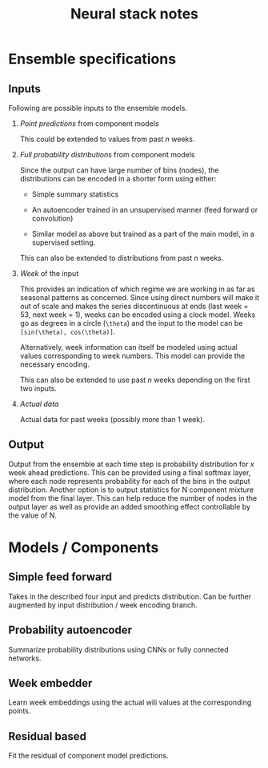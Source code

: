 #+TITLE: Neural stack notes

* Ensemble specifications

** Inputs
Following are possible inputs to the ensemble models.

1. /Point predictions/ from component models

   This could be extended to values from past /n/ weeks.

2. /Full probability distributions/ from component models

   Since the output can have large number of bins (nodes), the distributions can
   be encoded in a shorter form using either:

   - Simple summary statistics

   - An autoencoder trained in an unsupervised manner (feed forward or
     convolution)

   - Similar model as above but trained as a part of the main model, in a
     supervised setting.

   This can also be extended to distributions from past /n/ weeks.

3. /Week/ of the input

   This provides an indication of which regime we are working in as far as
   seasonal patterns as concerned. Since using direct numbers will make it out
   of scale and makes the series discontinuous at ends (last week = 53, next
   week = 1), weeks can be encoded using a clock model. Weeks go as degrees
   in a circle (~\theta~) and the input to the model can be ~[sin(\theta), cos(\theta)]~.

   Alternatively, week information can itself be modeled using actual values
   corresponding to week numbers. This model can provide the necessary encoding.

   This can also be extended to use past /n/ weeks depending on the first two
   inputs.

4. /Actual data/

   Actual data for past weeks (possibly more than 1 week).

** Output

Output from the ensemble at each time step is probability distribution for /x/
week ahead predictions. This can be provided using a final softmax layer, where
each node represents probability for each of the bins in the output
distribution. Another option is to output statistics for N component mixture
model from the final layer. This can help reduce the number of nodes in the
output layer as well as provide an added smoothing effect controllable by the
value of N.

* Models / Components

** Simple feed forward
Takes in the described four input and predicts distribution. Can be further
augmented by input distribution / week encoding branch.

** Probability autoencoder
Summarize probability distributions using CNNs or fully connected networks.

** Week embedder
Learn week embeddings using the actual wili values at the corresponding points.

** Residual based
Fit the residual of component model predictions.
